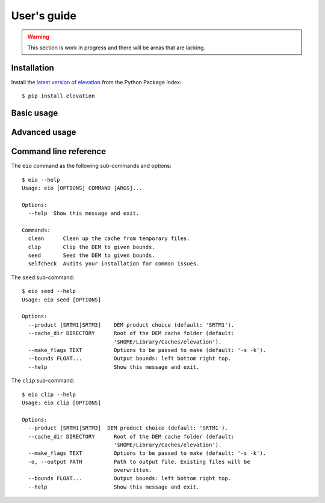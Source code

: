 
User's guide
============

.. warning:: This section is work in progress and there will be areas that are lacking.

Installation
------------

Install the `latest version of elevation <https://pypi.python.org/pypi/elevation>`_
from the Python Package Index::

    $ pip install elevation


Basic usage
-----------


Advanced usage
--------------


Command line reference
----------------------

The ``eio`` command as the following sub-commands and options::

    $ eio --help
    Usage: eio [OPTIONS] COMMAND [ARGS]...

    Options:
      --help  Show this message and exit.

    Commands:
      clean      Clean up the cache from temporary files.
      clip       Clip the DEM to given bounds.
      seed       Seed the DEM to given bounds.
      selfcheck  Audits your installation for common issues.

The ``seed`` sub-command::

    $ eio seed --help
    Usage: eio seed [OPTIONS]

    Options:
      --product [SRTM1|SRTM3]    DEM product choice (default: 'SRTM1').
      --cache_dir DIRECTORY      Root of the DEM cache folder (default:
                                 '$HOME/Library/Caches/elevation').
      --make_flags TEXT          Options to be passed to make (default: '-s -k').
      --bounds FLOAT...          Output bounds: left bottom right top.
      --help                     Show this message and exit.

The ``clip`` sub-command::

    $ eio clip --help
    Usage: eio clip [OPTIONS]

    Options:
      --product [SRTM1|SRTM3]  DEM product choice (default: 'SRTM1').
      --cache_dir DIRECTORY      Root of the DEM cache folder (default:
                                 '$HOME/Library/Caches/elevation').
      --make_flags TEXT          Options to be passed to make (default: '-s -k').
      -o, --output PATH          Path to output file. Existing files will be
                                 overwritten.
      --bounds FLOAT...          Output bounds: left bottom right top.
      --help                     Show this message and exit.
